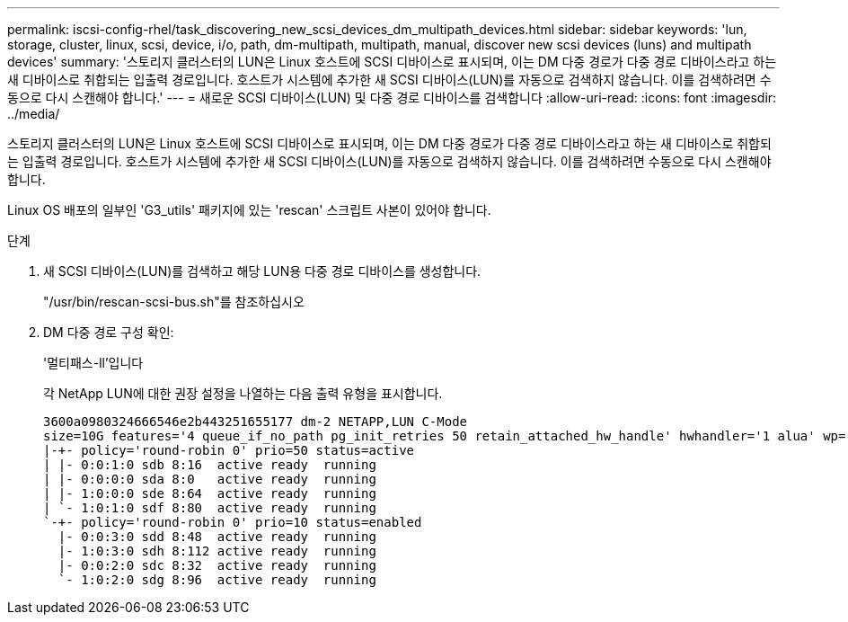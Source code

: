 ---
permalink: iscsi-config-rhel/task_discovering_new_scsi_devices_dm_multipath_devices.html 
sidebar: sidebar 
keywords: 'lun, storage, cluster, linux, scsi, device, i/o, path, dm-multipath, multipath, manual, discover new scsi devices (luns) and multipath devices' 
summary: '스토리지 클러스터의 LUN은 Linux 호스트에 SCSI 디바이스로 표시되며, 이는 DM 다중 경로가 다중 경로 디바이스라고 하는 새 디바이스로 취합되는 입출력 경로입니다. 호스트가 시스템에 추가한 새 SCSI 디바이스(LUN)를 자동으로 검색하지 않습니다. 이를 검색하려면 수동으로 다시 스캔해야 합니다.' 
---
= 새로운 SCSI 디바이스(LUN) 및 다중 경로 디바이스를 검색합니다
:allow-uri-read: 
:icons: font
:imagesdir: ../media/


[role="lead"]
스토리지 클러스터의 LUN은 Linux 호스트에 SCSI 디바이스로 표시되며, 이는 DM 다중 경로가 다중 경로 디바이스라고 하는 새 디바이스로 취합되는 입출력 경로입니다. 호스트가 시스템에 추가한 새 SCSI 디바이스(LUN)를 자동으로 검색하지 않습니다. 이를 검색하려면 수동으로 다시 스캔해야 합니다.

Linux OS 배포의 일부인 'G3_utils' 패키지에 있는 'rescan' 스크립트 사본이 있어야 합니다.

.단계
. 새 SCSI 디바이스(LUN)를 검색하고 해당 LUN용 다중 경로 디바이스를 생성합니다.
+
"/usr/bin/rescan-scsi-bus.sh"를 참조하십시오

. DM 다중 경로 구성 확인:
+
'멀티패스-ll'입니다

+
각 NetApp LUN에 대한 권장 설정을 나열하는 다음 출력 유형을 표시합니다.

+
[listing]
----
3600a0980324666546e2b443251655177 dm-2 NETAPP,LUN C-Mode
size=10G features='4 queue_if_no_path pg_init_retries 50 retain_attached_hw_handle' hwhandler='1 alua' wp=rw
|-+- policy='round-robin 0' prio=50 status=active
| |- 0:0:1:0 sdb 8:16  active ready  running
| |- 0:0:0:0 sda 8:0   active ready  running
| |- 1:0:0:0 sde 8:64  active ready  running
| `- 1:0:1:0 sdf 8:80  active ready  running
`-+- policy='round-robin 0' prio=10 status=enabled
  |- 0:0:3:0 sdd 8:48  active ready  running
  |- 1:0:3:0 sdh 8:112 active ready  running
  |- 0:0:2:0 sdc 8:32  active ready  running
  `- 1:0:2:0 sdg 8:96  active ready  running
----

